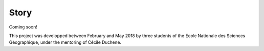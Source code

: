 Story
=====

Coming soon!

This project was developped between February and May 2018 by three students of the Ecole Nationale des Sciences Géographique, under the mentoring of Cécile Duchene.
